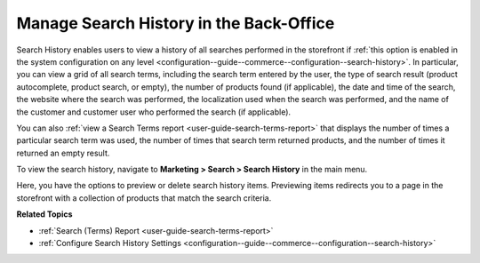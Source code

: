 .. _user-guide-search-search-history:

Manage Search History in the Back-Office
========================================

Search History enables users to view a history of all searches performed in the storefront if :ref:`this option is enabled in the system configuration on any level <configuration--guide--commerce--configuration--search-history>`. In particular, you can view a grid of all search terms, including the search term entered by the user, the type of search result (product autocomplete, product search, or empty), the number of products found (if applicable), the date and time of the search, the website where the search was performed, the localization used when the search was performed, and the name of the customer and customer user who performed the search (if applicable).

You can also :ref:`view a Search Terms report <user-guide-search-terms-report>` that displays the number of times a particular search term was used, the number of times that search term returned products, and the number of times it returned an empty result.

To view the search history, navigate to **Marketing > Search > Search History** in the main menu.

.. image:: /user/img/marketing/search/search-items-grid.png
   :alt: Search history grid in the back-office

Here, you have the options to preview or delete search history items. Previewing items redirects you to a page in the storefront with a collection of products that match the search criteria.

**Related Topics**

* :ref:`Search (Terms) Report <user-guide-search-terms-report>`
* :ref:`Configure Search History Settings <configuration--guide--commerce--configuration--search-history>`



